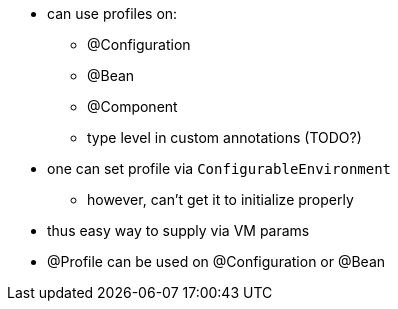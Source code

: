 * can use profiles on:
** @Configuration
** @Bean
** @Component
** type level in custom annotations (TODO?)

* one can set profile via `ConfigurableEnvironment`
** however, can't get it to initialize properly

* thus easy way to supply via VM params
* @Profile can be used on @Configuration or @Bean

